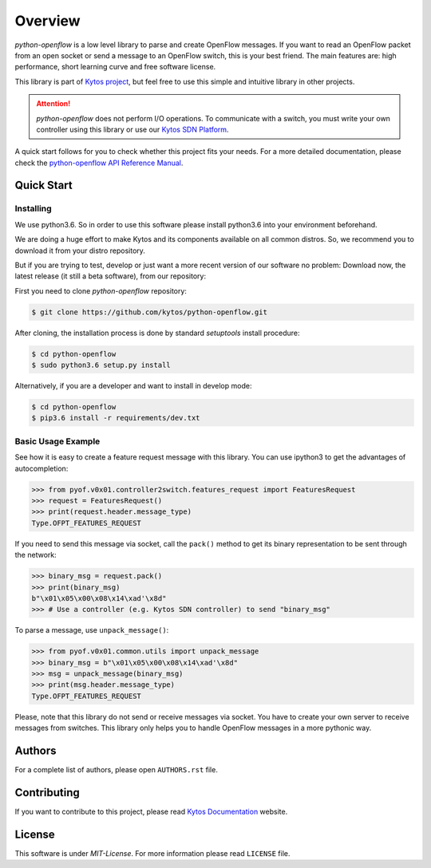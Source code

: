 
########
Overview
########

|Experimental| |Openflow| |Tag| |Release| |License| |Build| |Coverage| |Quality|

*python-openflow* is a low level library to parse and create OpenFlow messages.
If you want to read an OpenFlow packet from an open socket or send a message to
an OpenFlow switch, this is your best friend. The main features are: high
performance, short learning curve and free software license.

This library is part of `Kytos project <http://kytos.io>`_, but feel free to
use this simple and intuitive library in other projects.

.. attention::
   *python-openflow* does not perform I/O operations. To communicate with a
   switch, you must write your own controller using this library or use our
   `Kytos SDN Platform <http://kytos.io/>`_.

A quick start follows for you to check whether this project fits your needs.
For a more detailed documentation, please check the `python-openflow API
Reference Manual <http://docs.kytos.io/python-openflow/pyof/>`_.

Quick Start
***********

Installing
==========

We use python3.6. So in order to use this software please install python3.6
into your environment beforehand.

We are doing a huge effort to make Kytos and its components available on all
common distros. So, we recommend you to download it from your distro repository.

But if you are trying to test, develop or just want a more recent version of our
software no problem: Download now, the latest release (it still a beta
software), from our repository:

First you need to clone `python-openflow` repository:

.. code-block:: shell

   $ git clone https://github.com/kytos/python-openflow.git

After cloning, the installation process is done by standard `setuptools` install
procedure:

.. code-block:: shell

   $ cd python-openflow
   $ sudo python3.6 setup.py install

Alternatively, if you are a developer and want to install in develop mode:

.. code-block:: shell

   $ cd python-openflow
   $ pip3.6 install -r requirements/dev.txt


Basic Usage Example
===================

See how it is easy to create a feature request message with this library.  You
can use ipython3 to get the advantages of autocompletion:

.. code-block:: python

    >>> from pyof.v0x01.controller2switch.features_request import FeaturesRequest
    >>> request = FeaturesRequest()
    >>> print(request.header.message_type)
    Type.OFPT_FEATURES_REQUEST

If you need to send this message via socket, call the ``pack()`` method to get
its binary representation to be sent through the network:

.. code:: python

    >>> binary_msg = request.pack()
    >>> print(binary_msg)
    b"\x01\x05\x00\x08\x14\xad'\x8d"
    >>> # Use a controller (e.g. Kytos SDN controller) to send "binary_msg"

To parse a message, use ``unpack_message()``:

.. code:: python

   >>> from pyof.v0x01.common.utils import unpack_message
   >>> binary_msg = b"\x01\x05\x00\x08\x14\xad'\x8d"
   >>> msg = unpack_message(binary_msg)
   >>> print(msg.header.message_type)
   Type.OFPT_FEATURES_REQUEST

Please, note that this library do not send or receive messages via socket. You
have to create your own server to receive messages from switches. This library
only helps you to handle OpenFlow messages in a more pythonic way.

Authors
*******

For a complete list of authors, please open ``AUTHORS.rst`` file.

Contributing
************

If you want to contribute to this project, please read `Kytos Documentation
<https://docs.kytos.io/kytos/contributing/>`__ website.

License
*******

This software is under *MIT-License*. For more information please read
``LICENSE`` file.


.. |Experimental| image:: https://img.shields.io/badge/stability-experimental-orange.svg
.. |Openflow| image:: https://img.shields.io/badge/Openflow-1.3-brightgreen.svg
   :target: https://www.opennetworking.org/images/stories/downloads/sdn-resources/onf-specifications/openflow/openflow-switch-v1.3.5.pdf
.. |Tag| image:: https://img.shields.io/github/tag/kytos/python-openflow.svg
   :target: https://github.com/kytos/python-openflow/tags
.. |Release| image:: https://img.shields.io/github/release/kytos/python-openflow.svg
   :target: https://github.com/kytos/python-openflow/releases
.. |License| image:: https://img.shields.io/github/license/kytos/python-openflow.svg
   :target: https://github.com/kytos/python-openflow/blob/master/LICENSE
.. |Build| image:: https://scrutinizer-ci.com/g/kytos/python-openflow/badges/build.png?b=master
   :alt: Build status
   :target: https://scrutinizer-ci.com/g/kytos/python-openflow/?branch=master
.. |Coverage| image:: https://scrutinizer-ci.com/g/kytos/python-openflow/badges/coverage.png?b=master
   :alt: Code coverage
   :target: https://scrutinizer-ci.com/g/kytos/python-openflow/?branch=master
.. |Quality| image:: https://scrutinizer-ci.com/g/kytos/python-openflow/badges/quality-score.png?b=master
   :alt: Code-quality score
   :target: https://scrutinizer-ci.com/g/kytos/python-openflow/?branch=master
